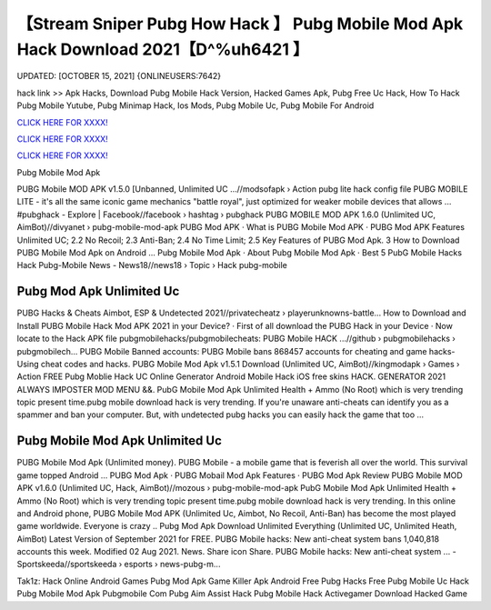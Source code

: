 【Stream Sniper Pubg How Hack 】 Pubg Mobile Mod Apk Hack Download 2021【D^%uh6421 】
==============================================================================
UPDATED: [OCTOBER 15, 2021] {ONLINEUSERS:7642}

hack link >> Apk Hacks, Download Pubg Mobile Hack Version, Hacked Games Apk, Pubg Free Uc Hack, How To Hack Pubg Mobile Yutube, Pubg Minimap Hack, Ios Mods, Pubg Mobile Uc, Pubg Mobile For Android

`CLICK HERE FOR XXXX! <https://redirekt.in/pubg>`_

`CLICK HERE FOR XXXX! <https://redirekt.in/pubg>`_

`CLICK HERE FOR XXXX! <https://redirekt.in/pubg>`_

Pubg Mobile Mod Apk


PUBG Mobile MOD APK v1.5.0 [Unbanned, Unlimited UC ...//modsofapk › Action
pubg lite hack config file PUBG MOBILE LITE - it's all the same iconic game mechanics "battle royal", just optimized for weaker mobile devices that allows ...
‪#‎pubghack‬ - Explore | Facebook//facebook › hashtag › pubghack
PUBG MOBILE MOD APK 1.6.0 (Unlimited UC, AimBot)//divyanet › pubg-mobile-mod-apk
‎PUBG Mod APK · ‎What is PUBG Mobile Mod APK · ‎PUBG Mod APK Features
Unlimited UC; 2.2 No Recoil; 2.3 Anti-Ban; 2.4 No Time Limit; 2.5 Key Features of PUBG Mod Apk. 3 How to Download PUBG Mobile Mod Apk on Android ...
‎Pubg Mobile Mod Apk · ‎About Pubg Mobile Mod Apk · ‎Best 5 PubG Mobile Hacks
Hack Pubg-Mobile News - News18//news18 › Topic › Hack pubg-mobile

********************************
Pubg Mod Apk Unlimited Uc
********************************

PUBG Hacks & Cheats Aimbot, ESP & Undetected 2021//privatecheatz › playerunknowns-battle...
How to Download and Install PUBG Mobile Hack Mod APK 2021 in your Device? · First of all download the PUBG Hack in your Device · Now locate to the Hack APK file 
pubgmobilehacks/pubgmobilecheats: PUBG Mobile HACK ...//github › pubgmobilehacks › pubgmobilech...
PUBG Mobile Banned accounts: PUBG Mobile bans 868457 accounts for cheating and game hacks- Using cheat codes and hacks.
PUBG Mobile Mod Apk v1.5.1 Download (Unlimited UC, AimBot)//kingmodapk › Games › Action
FREE Pubg Moblie Hack UC Online Generator Android Mobile Hack iOS free skins HACK. GENERATOR 2021 ALWAYS IMPOSTER MOD MENU &&.
PubG Mobile Mod Apk Unlimited Health + Ammo (No Root) which is very trending topic present time.pubg mobile download hack is very trending.
If you're unaware anti-cheats can identify you as a spammer and ban your computer. But, with undetected pubg hacks you can easily hack the game that too ...

***********************************
Pubg Mobile Mod Apk Unlimited Uc
***********************************

PUBG Mobile Mod Apk (Unlimited money). PUBG Mobile - a mobile game that is feverish all over the world. This survival game topped Android ...
‎PUBG Mod Apk · ‎PUBG Mobail Mod Apk Features · ‎PUBG Mod Apk Review
PUBG Mobile MOD APK v1.6.0 (Unlimited UC, Hack, AimBot)//mozous › pubg-mobile-mod-apk
PubG Mobile Mod Apk Unlimited Health + Ammo (No Root) which is very trending topic present time.pubg mobile download hack is very trending.
In this online and Android phone, PUBG Mobile Mod APK (Unlimited Uc, Aimbot, No Recoil, Anti-Ban) has become the most played game worldwide. Everyone is crazy ..
Pubg Mod Apk Download Unlimited Everything (Unlimited UC, Unlimited Heath, AimBot) Latest Version of September 2021 for FREE.
PUBG Mobile hacks: New anti-cheat system bans 1,040,818 accounts this week. Modified 02 Aug 2021. News. Share icon Share.
PUBG Mobile hacks: New anti-cheat system ... - Sportskeeda//sportskeeda › esports › news-pubg-m...


Tak1z:
Hack Online Android Games
Pubg Mod Apk
Game Killer Apk Android Free
Pubg Hacks Free
Pubg Mobile Uc Hack
Pubg Mobile Mod Apk
Pubgmobile Com
Pubg Aim Assist Hack
Pubg Mobile Hack Activegamer
Download Hacked Game
